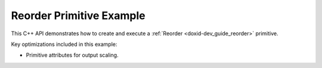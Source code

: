 .. index:: pair: page; Reorder Primitive Example
.. _doxid-reorder_example_cpp:

Reorder Primitive Example
=========================

This C++ API demonstrates how to create and execute a :ref:`Reorder <doxid-dev_guide_reorder>` primitive.

Key optimizations included in this example:

* Primitive attributes for output scaling.

.. ref-code-block:: cpp

	/*******************************************************************************
	* Copyright 2020-2025 Intel Corporation
	*
	* Licensed under the Apache License, Version 2.0 (the "License");
	* you may not use this file except in compliance with the License.
	* You may obtain a copy of the License at
	*
	*     http://www.apache.org/licenses/LICENSE-2.0
	*
	* Unless required by applicable law or agreed to in writing, software
	* distributed under the License is distributed on an "AS IS" BASIS,
	* WITHOUT WARRANTIES OR CONDITIONS OF ANY KIND, either express or implied.
	* See the License for the specific language governing permissions and
	* limitations under the License.
	*******************************************************************************/
	
	
	
	#include <algorithm>
	#include <cmath>
	#include <iostream>
	#include <string>
	#include <vector>
	
	#include "example_utils.hpp"
	#include "oneapi/dnnl/dnnl.hpp"
	
	using namespace :ref:`dnnl <doxid-namespacednnl>`;
	
	void reorder_example(:ref:`dnnl::engine::kind <doxid-structdnnl_1_1engine_1a2635da16314dcbdb9bd9ea431316bb1a>` engine_kind) {
	
	    // Create execution dnnl::engine.
	    :ref:`dnnl::engine <doxid-structdnnl_1_1engine>` :ref:`engine <doxid-structdnnl_1_1engine>`(engine_kind, 0);
	
	    // Create dnnl::stream.
	    :ref:`dnnl::stream <doxid-structdnnl_1_1stream>` engine_stream(:ref:`engine <doxid-structdnnl_1_1engine>`);
	
	    // Tensor dimensions.
	    const :ref:`memory::dim <doxid-structdnnl_1_1memory_1a281426f169daa042dcf5379c8fce21a9>` N = 3, // batch size
	            IC = 3, // channels
	            IH = 227, // tensor height
	            IW = 227; // tensor width
	
	    // Source (src) and destination (dst) tensors dimensions.
	    :ref:`memory::dims <doxid-structdnnl_1_1memory_1a7d9f4b6ad8caf3969f436cd9ff27e9bb>` src_dims = {N, IC, IH, IW};
	
	    // Allocate buffers.
	    std::vector<float> src_data(product(src_dims));
	    std::vector<int8_t> dst_data(product(src_dims));
	
	    // Initialize src tensor.
	    std::generate(src_data.begin(), src_data.end(), []() {
	        static int i = 0;
	        return std::cos(i++ / 10.f);
	    });
	
	    // Create memory descriptors and memory objects for src and dst.
	    auto :ref:`src_md <doxid-group__dnnl__api__primitives__common_1gga94efdd650364f4d9776cfb9b711cbdc1a90a729e395453e1d9411ad416c796819>` = :ref:`memory::desc <doxid-structdnnl_1_1memory_1_1desc>`(
	            src_dims, :ref:`memory::data_type::f32 <doxid-structdnnl_1_1memory_1a8e83474ec3a50e08e37af76c8c075dcea512dc597be7ae761876315165dc8bd2e>`, :ref:`memory::format_tag::nchw <doxid-structdnnl_1_1memory_1a8e71077ed6a5f7fb7b3e6e1a5a2ecf3faded7ac40158367123c5467281d44cbeb>`);
	    auto :ref:`dst_md <doxid-group__dnnl__api__primitives__common_1gga94efdd650364f4d9776cfb9b711cbdc1a701158248eed4e5fc84610f2f6026493>` = :ref:`memory::desc <doxid-structdnnl_1_1memory_1_1desc>`(
	            src_dims, :ref:`memory::data_type::s8 <doxid-structdnnl_1_1memory_1a8e83474ec3a50e08e37af76c8c075dcea3e8d88fdd85d7153525e0647cdd97686>`, :ref:`memory::format_tag::nhwc <doxid-structdnnl_1_1memory_1a8e71077ed6a5f7fb7b3e6e1a5a2ecf3fa763cbf7ba1b7b8793dcdc6e2157b5c42>`);
	
	    auto src_mem = :ref:`memory <doxid-structdnnl_1_1memory>`(src_md, :ref:`engine <doxid-structdnnl_1_1engine>`);
	    auto dst_mem = :ref:`memory <doxid-structdnnl_1_1memory>`(dst_md, :ref:`engine <doxid-structdnnl_1_1engine>`);
	
	    // Write data to memory object's handle.
	    write_to_dnnl_memory(src_data.data(), src_mem);
	
	    // Per-channel scales.
	    std::vector<float> scales(IC);
	    std::generate(scales.begin(), scales.end(), []() {
	        static int i = 0;
	        return 64.f + 5.f * i++;
	    });
	
	    // Dimension of the dst tensor where the output scales will be applied
	    const int ic_dim = 1;
	
	    // Create primitive post-ops (per-channel output scales)
	    :ref:`primitive_attr <doxid-structdnnl_1_1primitive__attr>` reorder_attr;
	    reorder_attr.:ref:`set_scales_mask <doxid-structdnnl_1_1primitive__attr_1ac3dc9efa6702a5eba6f289f1b3907590>`(:ref:`DNNL_ARG_DST <doxid-group__dnnl__api__primitives__common_1ga3ca217e4a06d42a0ede3c018383c388f>`, 1 << ic_dim);
	    auto dst_scales_mem = :ref:`memory <doxid-structdnnl_1_1memory>`(
	            {{IC}, :ref:`memory::data_type::f32 <doxid-structdnnl_1_1memory_1a8e83474ec3a50e08e37af76c8c075dcea512dc597be7ae761876315165dc8bd2e>`, :ref:`memory::format_tag::x <doxid-structdnnl_1_1memory_1a8e71077ed6a5f7fb7b3e6e1a5a2ecf3fa9dd4e461268c8034f5c8564e155c67a6>`}, :ref:`engine <doxid-structdnnl_1_1engine>`);
	    write_to_dnnl_memory(scales.data(), dst_scales_mem);
	
	    // Create primitive descriptor.
	    auto reorder_pd = :ref:`reorder::primitive_desc <doxid-structdnnl_1_1reorder_1_1primitive__desc>`(
	            :ref:`engine <doxid-structdnnl_1_1engine>`, src_md, :ref:`engine <doxid-structdnnl_1_1engine>`, dst_md, reorder_attr);
	
	    // Create the primitive.
	    auto reorder_prim = :ref:`reorder <doxid-structdnnl_1_1reorder>`(reorder_pd);
	
	    // Primitive arguments.
	    std::unordered_map<int, memory> reorder_args;
	    reorder_args.insert({:ref:`DNNL_ARG_SRC <doxid-group__dnnl__api__primitives__common_1gac37ad67b48edeb9e742af0e50b70fe09>`, src_mem});
	    reorder_args.insert({:ref:`DNNL_ARG_DST <doxid-group__dnnl__api__primitives__common_1ga3ca217e4a06d42a0ede3c018383c388f>`, dst_mem});
	    reorder_args.insert({:ref:`DNNL_ARG_ATTR_SCALES <doxid-group__dnnl__api__primitives__common_1ga7f52f0ef5ceb99e163f3ba7f83c18aed>` | :ref:`DNNL_ARG_DST <doxid-group__dnnl__api__primitives__common_1ga3ca217e4a06d42a0ede3c018383c388f>`, dst_scales_mem});
	
	    // Primitive execution: reorder with scaled sum.
	    reorder_prim.execute(engine_stream, reorder_args);
	
	    // Wait for the computation to finalize.
	    engine_stream.wait();
	
	    // Read data from memory object's handle.
	    read_from_dnnl_memory(dst_data.data(), dst_mem);
	}
	
	int main(int argc, char **argv) {
	    return handle_example_errors(
	            reorder_example, parse_engine_kind(argc, argv));
	}

